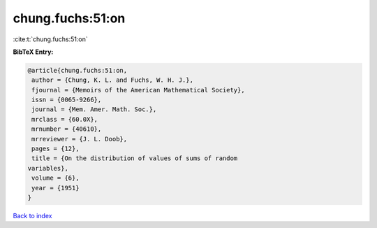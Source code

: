 chung.fuchs:51:on
=================

:cite:t:`chung.fuchs:51:on`

**BibTeX Entry:**

.. code-block:: bibtex

   @article{chung.fuchs:51:on,
    author = {Chung, K. L. and Fuchs, W. H. J.},
    fjournal = {Memoirs of the American Mathematical Society},
    issn = {0065-9266},
    journal = {Mem. Amer. Math. Soc.},
    mrclass = {60.0X},
    mrnumber = {40610},
    mrreviewer = {J. L. Doob},
    pages = {12},
    title = {On the distribution of values of sums of random
   variables},
    volume = {6},
    year = {1951}
   }

`Back to index <../By-Cite-Keys.html>`__
